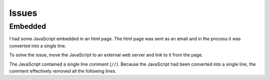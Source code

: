 Issues
******

Embedded
========

I had some JavaScript embedded in an html page.  The html page was sent as an
email and in the process it was converted into a single line.

To solve the issue, move the JavaScript to an external web server and link to
it from the page.

The JavaScript contained a single line comment (``//``).  Because the
JavaScript had been converted into a single line, the comment effectively
removed all the following lines.
